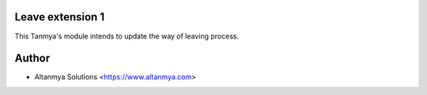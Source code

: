 Leave extension 1
================================
This Tanmya's module intends to update the way of leaving process.

Author
=======
* Altanmya Solutions <https://www.altanmya.com>